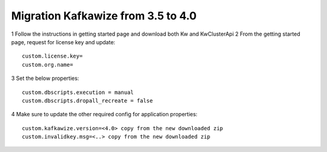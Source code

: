 Migration Kafkawize from 3.5 to 4.0
===================================

1   Follow the instructions in getting started page and download both Kw and KwClusterApi
2   From the getting started page, request for license key and update::

    custom.license.key=
    custom.org.name=

3   Set the below properties::

    custom.dbscripts.execution = manual
    custom.dbscripts.dropall_recreate = false
4   Make sure to update the other required config for application properties::

    custom.kafkawize.version=<4.0> copy from the new downloaded zip
    custom.invalidkey.msg=<..> copy from the new downloaded zip

